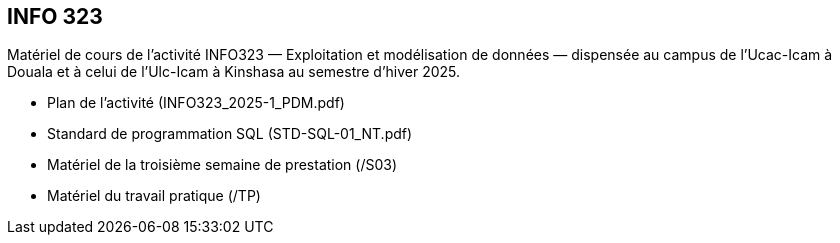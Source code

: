 == INFO 323
Matériel de cours de l’activité INFO323 — Exploitation et modélisation de données — dispensée au campus de l’Ucac-Icam à Douala et à celui de l’Ulc-Icam à Kinshasa au semestre d’hiver 2025.

* Plan de l’activité (INFO323_2025-1_PDM.pdf)
* Standard de programmation SQL (STD-SQL-01_NT.pdf)
* Matériel de la troisième semaine de prestation (/S03)
* Matériel du travail pratique (/TP)

// include::Foire aux questions.adoc[]
